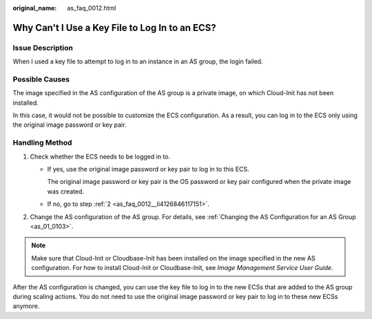 :original_name: as_faq_0012.html

.. _as_faq_0012:

Why Can't I Use a Key File to Log In to an ECS?
===============================================

Issue Description
-----------------

When I used a key file to attempt to log in to an instance in an AS group, the login failed.

Possible Causes
---------------

The image specified in the AS configuration of the AS group is a private image, on which Cloud-Init has not been installed.

In this case, it would not be possible to customize the ECS configuration. As a result, you can log in to the ECS only using the original image password or key pair.

Handling Method
---------------

#. Check whether the ECS needs to be logged in to.

   -  If yes, use the original image password or key pair to log in to this ECS.

      The original image password or key pair is the OS password or key pair configured when the private image was created.

   -  If no, go to step :ref:`2 <as_faq_0012__li4126846117151>`.

#. .. _as_faq_0012__li4126846117151:

   Change the AS configuration of the AS group. For details, see :ref:`Changing the AS Configuration for an AS Group <as_01_0103>`.

.. note::

   Make sure that Cloud-Init or Cloudbase-Init has been installed on the image specified in the new AS configuration. For how to install Cloud-Init or Cloudbase-Init, see *Image Management Service User Guide*.

After the AS configuration is changed, you can use the key file to log in to the new ECSs that are added to the AS group during scaling actions. You do not need to use the original image password or key pair to log in to these new ECSs anymore.
